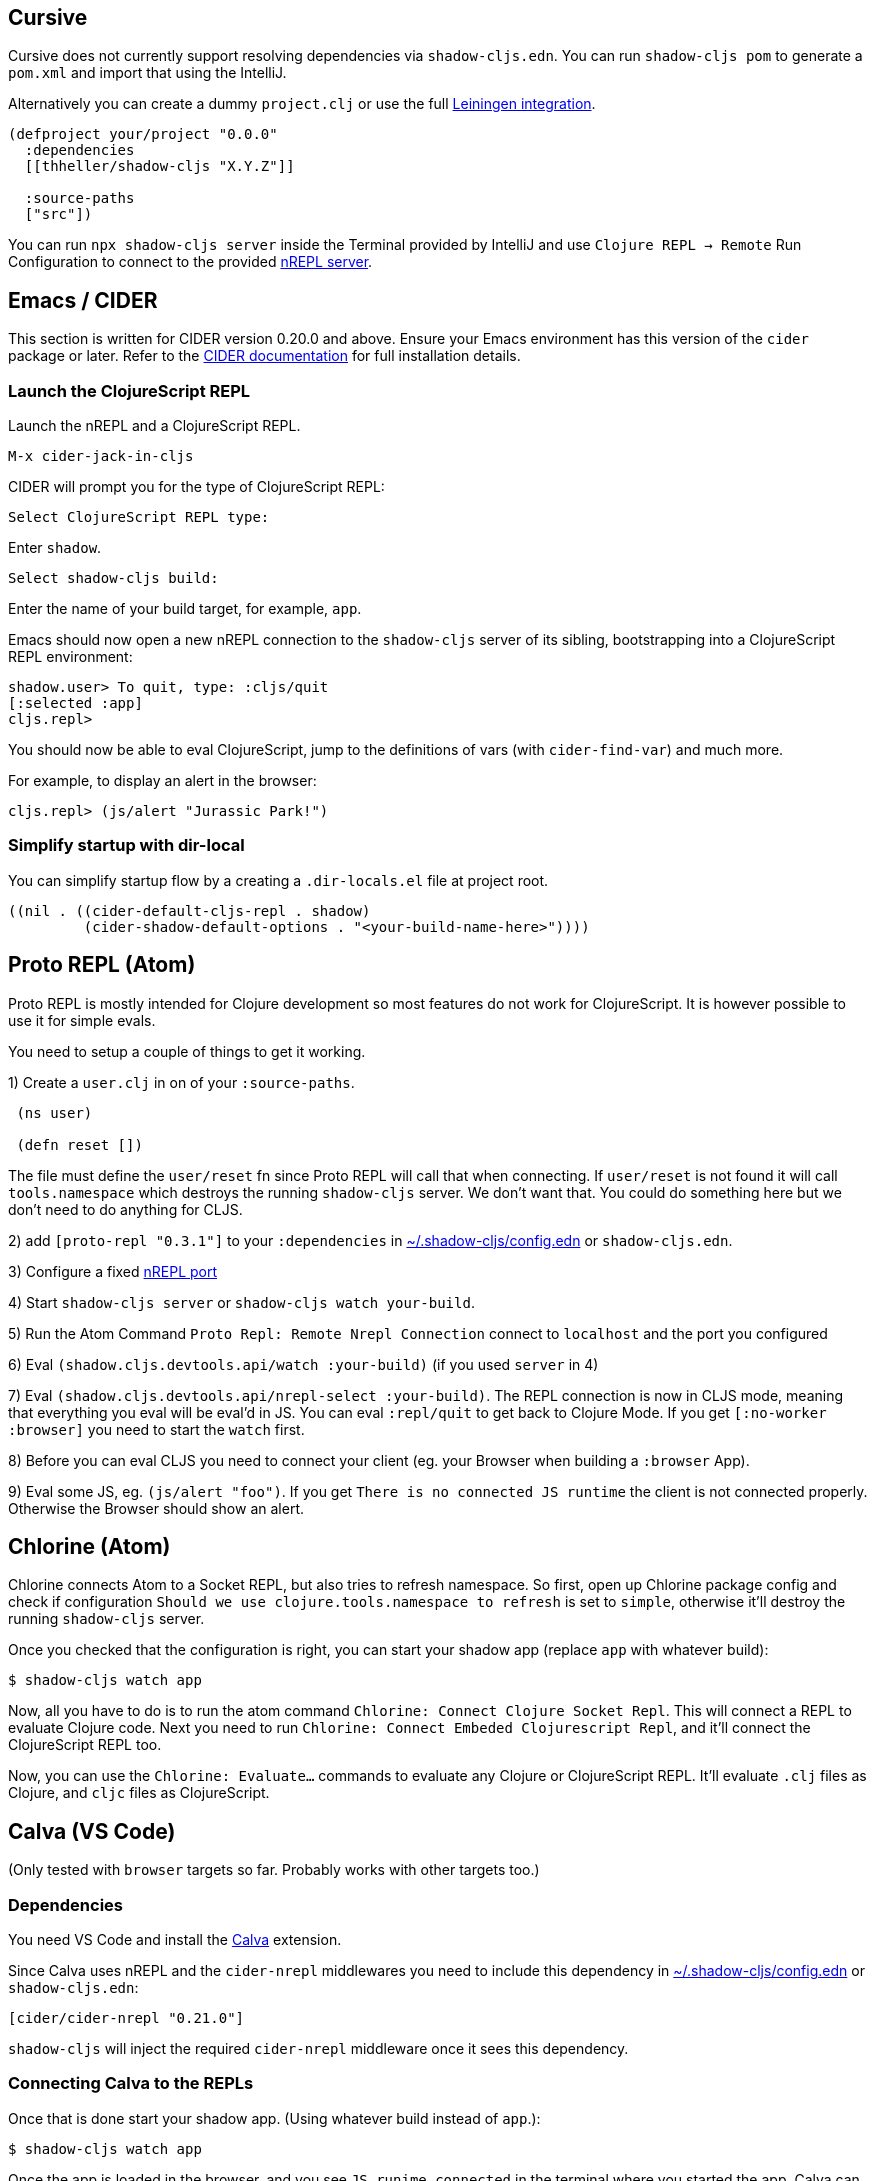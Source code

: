 == Cursive

Cursive does not currently support resolving dependencies via `shadow-cljs.edn`. You can run `shadow-cljs pom` to generate a `pom.xml` and import that using the IntelliJ.

Alternatively you can create a dummy `project.clj` or use the full <<Leiningen, Leiningen integration>>.

```
(defproject your/project "0.0.0"
  :dependencies
  [[thheller/shadow-cljs "X.Y.Z"]]

  :source-paths
  ["src"])
```

You can run `npx shadow-cljs server` inside the Terminal provided by IntelliJ and use `Clojure REPL -> Remote` Run Configuration to connect to the provided <<nREPL, nREPL server>>.

== Emacs / CIDER [[cider]]

This section is written for CIDER version 0.20.0 and above. Ensure your Emacs environment has this version of the `cider` package or later. Refer to the link:https://docs.cider.mx[CIDER documentation] for full installation details.

=== Launch the ClojureScript REPL

Launch the nREPL and a ClojureScript REPL.

```console
M-x cider-jack-in-cljs
```

CIDER will prompt you for the type of ClojureScript REPL:

```console
Select ClojureScript REPL type:
```

Enter `shadow`.

```console
Select shadow-cljs build:
```

Enter the name of your build target, for example, `app`.

Emacs should now open a new nREPL connection to the `shadow-cljs` server of its sibling, bootstrapping into a ClojureScript REPL environment:

```console
shadow.user> To quit, type: :cljs/quit
[:selected :app]
cljs.repl>
```

You should now be able to eval ClojureScript, jump to the definitions of vars (with `cider-find-var`) and much more.

For example, to display an alert in the browser:

```console
cljs.repl> (js/alert "Jurassic Park!")
```

=== Simplify startup with dir-local

You can simplify startup flow by a creating a `.dir-locals.el` file at project root.

```
((nil . ((cider-default-cljs-repl . shadow)
	 (cider-shadow-default-options . "<your-build-name-here>"))))
```

== Proto REPL (Atom)

Proto REPL is mostly intended for Clojure development so most features do not work for ClojureScript. It is however possible to use it for simple evals.

You need to setup a couple of things to get it working.

1)  Create a `user.clj` in on of your `:source-paths`.

```clojure
 (ns user)

 (defn reset [])
```

The file must define the `user/reset` fn since Proto REPL will call that when connecting. If `user/reset` is not found it will call `tools.namespace` which destroys the running `shadow-cljs` server. We don't want that. You could do something here but we don't need to do anything for CLJS.

2) add `[proto-repl "0.3.1"]` to your `:dependencies` in <<user-config, ~/.shadow-cljs/config.edn>> or `shadow-cljs.edn`.

3) Configure a fixed <<nREPL, nREPL port>>

4) Start `shadow-cljs server` or `shadow-cljs watch your-build`.

5) Run the Atom Command `Proto Repl: Remote Nrepl Connection` connect to `localhost` and the port you configured

6) Eval `(shadow.cljs.devtools.api/watch :your-build)` (if you used `server` in 4)

7) Eval `(shadow.cljs.devtools.api/nrepl-select :your-build)`. The REPL connection is now in CLJS mode, meaning that everything you eval will be eval'd in JS. You can eval `:repl/quit` to get back to Clojure Mode. If you get `[:no-worker :browser]` you need to start the `watch` first.

8) Before you can eval CLJS you need to connect your client (eg. your Browser when building a `:browser` App).

9) Eval some JS, eg. `(js/alert "foo")`. If you get `There is no connected JS runtime` the client is not connected properly. Otherwise the Browser should show an alert.

== Chlorine (Atom)

Chlorine connects Atom to a Socket REPL, but also tries to refresh namespace. So first, open up Chlorine package config and check if configuration `Should we use clojure.tools.namespace to refresh` is set to `simple`, otherwise it'll destroy the running `shadow-cljs` server.

Once you checked that the configuration is right, you can start your shadow app (replace `app` with whatever build):

```
$ shadow-cljs watch app
```

Now, all you have to do is to run the atom command `Chlorine: Connect Clojure Socket Repl`. This will connect a REPL to evaluate Clojure code. Next you need to run `Chlorine: Connect Embeded Clojurescript Repl`, and it'll connect the ClojureScript REPL too.

Now, you can use the `Chlorine: Evaluate...` commands to evaluate any Clojure or ClojureScript REPL. It'll evaluate `.clj` files as Clojure, and `cljc` files as ClojureScript.

== Calva (VS Code)

(Only tested with `browser` targets so far. Probably works with other targets too.)

=== Dependencies

You need VS Code and install the https://marketplace.visualstudio.com/items?itemName=cospaia.clojure4vscode#overview[Calva] extension.

Since Calva uses nREPL and the `cider-nrepl` middlewares you need to include this dependency in <<user-config, ~/.shadow-cljs/config.edn>> or `shadow-cljs.edn`:

```clojure
[cider/cider-nrepl "0.21.0"]
```

`shadow-cljs` will inject the required `cider-nrepl` middleware once it sees this dependency.

=== Connecting Calva to the REPLs

Once that is done start your shadow app. (Using whatever build instead of `app`.):

```
$ shadow-cljs watch app
```

Once the app is loaded in the browser, and you see `JS runime connected` in the terminal where you started the app, Calva can connect to its repl. Open the project in VS Code and Calva will by default try to auto connect and prompt you with a list of builds read from `shadow-cljs.edn`. Select the right one (`:app` in this example) and Calva's Clojure and Clojurescript support is activated.

(If you already have the project open in VS Code when you start the app, issue the `clojure4vscode: connect` command.)

=== Features

Some of the things you can now do:

==== Intellisense and stuff

- Peek at definitions on hover.
- Get auto completion help.
- Navigate to definitions (`cmd-click` on Mac, might be `ctrl-click` on Windows and Linux).

==== Evaluation of the file, forms and selection

- Evaluate the file: `ctrl+alt+c enter` (This is done automatically one opening files.)
- Evaluate inline: `ctrl+alt+c e`
- Evaluate and replace them in the editor: `ctrl+alt+c r`
- Pretty print evaluation resuls: `ctrl+alt+c p`
- Send forms to the integrated terminal repls for evaluation: `ctrl+alt+c alt+e`

==== Run tests

- Run namespace tests: `ctrl+alt+c t`
- Run all tests: `ctrl+alt+c shift+t` (Really clunky in large projects so far.)
- Rerun previously failing tests: `ctrl+alt+c ctrl+t`
- Test failures are marked in the explorer and editors and listed in the Problem tab for easy access.

==== Terminal repls

- Switch namespace in terminal repl to that of the currently open file: `ctrl+alt+c n`
- Load current file and switch namespace in: `ctrl+alt+c alt+n`

==== Cljc files

- Switch between Clojure and Clojurescript repl `ctrl+alt+c ctrl+alt+t` (or click the green `cljc/clj` button in the status bar). This determines both which repl is backing the editor and what terminal repl is being accessed, see above.

== Fireplace.vim (Vim/Neovim)

https://www.vim.org/scripts/script.php?script_id=4978[Fireplace.vim] is a Vim/Neovim plug-in which provides Clojure REPL integration by acting as an https://nrepl.org/[nREPL] client.

This guide uses as an example the app created in https://github.com/thheller/shadow-cljs#quick-start[Shadow-CLJS Quick Start] therefore refers to a few configuration items in the app's `shadow-cljs.edn`. That being said, these configuration items are fairly generic so should be applicable to other apps with minor modifications.

=== Dependencies

Install https://www.vim.org/scripts/script.php?script_id=4978[Fireplace.vim] using your favorite method of installing plug-ins in Vim/Neovim.

As an https://nrepl.org/[nREPL] client, https://www.vim.org/scripts/script.php?script_id=4978[Fireplace.vim] depends on https://docs.cider.mx/cider-nrepl/[`cider-nrepl`] (which is nREPL middleware that provides common, editor-agnostic REPL operations) therefore you need to include this dependency in <<user-config, ~/.shadow-cljs/config.edn>> or `shadow-cljs.edn`:

```clojure
[cider/cider-nrepl "0.22.4"]
```

`shadow-cljs` will inject the required `cider-nrepl` middleware once it sees this dependency.

